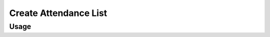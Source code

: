 Create Attendance List
----------------------



Usage
^^^^^

.. argparse::
   :ref: gitlab_course.createattendance.arg_parser
   :prog: glc_create_attendance
